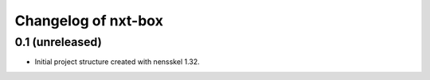 Changelog of nxt-box
===================================================


0.1 (unreleased)
----------------

- Initial project structure created with nensskel 1.32.
